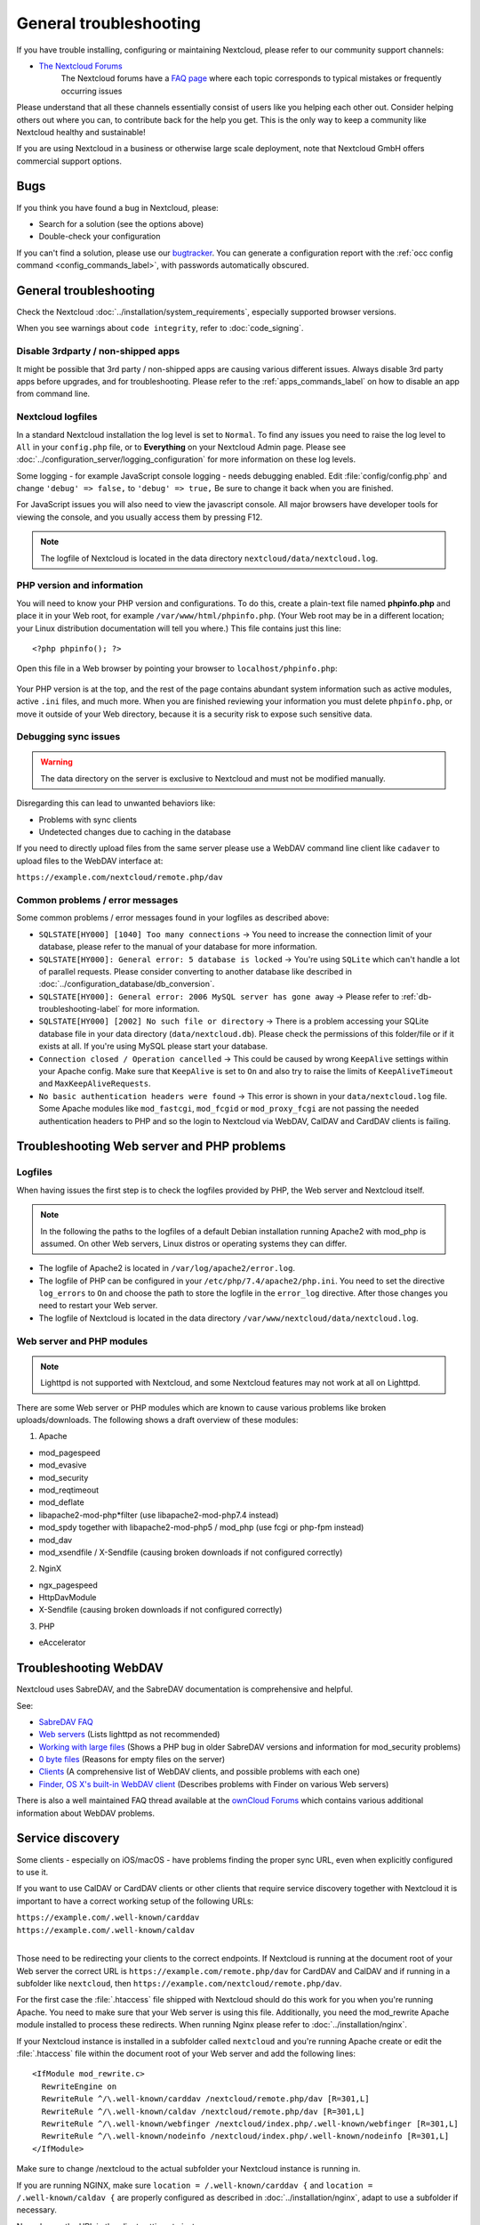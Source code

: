=======================
General troubleshooting
=======================

If you have trouble installing, configuring or maintaining Nextcloud, please
refer to our community support channels:

* `The Nextcloud Forums`_
   The Nextcloud forums have a `FAQ page`_ where each topic corresponds
   to typical mistakes or frequently occurring issues

Please understand that all these channels essentially consist of users like you
helping each other out. Consider helping others out where you can, to contribute
back for the help you get. This is the only way to keep a community like
Nextcloud healthy and sustainable!

If you are using Nextcloud in a business or otherwise large scale deployment,
note that Nextcloud GmbH offers commercial support options.

Bugs
----

If you think you have found a bug in Nextcloud, please:

* Search for a solution (see the options above)
* Double-check your configuration

If you can't find a solution, please use our `bugtracker`_. You can generate a
configuration report with the :ref:`occ config command
<config_commands_label>`, with passwords automatically obscured.

.. _the Nextcloud Forums: https://help.nextcloud.com
.. _FAQ page: https://help.nextcloud.com/c/faq
.. _bugtracker: https://github.com/nextcloud/server/issues
   https://docs.nextcloud.com/server/latest/developer_manual/prologue/bugtracker/index.html

.. TODO ON RELEASE: Update version number above on release

General troubleshooting
-----------------------

Check the Nextcloud :doc:`../installation/system_requirements`, especially
supported browser versions.

When you see warnings about ``code integrity``, refer to :doc:`code_signing`.

Disable 3rdparty / non-shipped apps
^^^^^^^^^^^^^^^^^^^^^^^^^^^^^^^^^^^

It might be possible that 3rd party / non-shipped apps are causing various
different issues. Always disable 3rd party apps before upgrades, and for
troubleshooting. Please refer to the :ref:`apps_commands_label` on how
to disable an app from command line.

Nextcloud logfiles
^^^^^^^^^^^^^^^^^^

In a standard Nextcloud installation the log level is set to ``Normal``. To find
any issues you need to raise the log level to ``All`` in your ``config.php``
file, or to **Everything** on your Nextcloud Admin page. Please see
:doc:`../configuration_server/logging_configuration` for more information on
these log levels.

Some logging - for example JavaScript console logging - needs debugging
enabled. Edit :file:`config/config.php` and change ``'debug' => false,`` to
``'debug' => true,`` Be sure to change it back when you are finished.

For JavaScript issues you will also need to view the javascript console. All
major browsers have developer tools for viewing the console, and you
usually access them by pressing F12.

.. note:: The logfile of Nextcloud is located in the data directory
   ``nextcloud/data/nextcloud.log``.

.. _label-phpinfo:

PHP version and information
^^^^^^^^^^^^^^^^^^^^^^^^^^^

You will need to know your PHP version and configurations. To do this, create a
plain-text file named **phpinfo.php** and place it in your Web root, for
example ``/var/www/html/phpinfo.php``. (Your Web root may be in a different
location; your Linux distribution documentation will tell you where.) This file
contains just this line::

 <?php phpinfo(); ?>

Open this file in a Web browser by pointing your browser to
``localhost/phpinfo.php``:

.. figure:: ../images/phpinfo.png

Your PHP version is at the top, and the rest of the page contains abundant
system information such as active modules, active ``.ini`` files, and much more.
When you are finished reviewing your information you must delete
``phpinfo.php``, or move it outside of your Web directory, because it is a
security risk to expose such sensitive data.

Debugging sync issues
^^^^^^^^^^^^^^^^^^^^^

.. warning:: The data directory on the server is exclusive to Nextcloud and must
   not be modified manually.

Disregarding this can lead to unwanted behaviors like:

* Problems with sync clients
* Undetected changes due to caching in the database

If you need to directly upload files from the same server please use a WebDAV
command line client like ``cadaver`` to upload files to the WebDAV interface at:

``https://example.com/nextcloud/remote.php/dav``

Common problems / error messages
^^^^^^^^^^^^^^^^^^^^^^^^^^^^^^^^

Some common problems / error messages found in your logfiles as described above:

* ``SQLSTATE[HY000] [1040] Too many connections`` -> You need to increase the
  connection limit of your database, please refer to the manual of your database
  for more information.
* ``SQLSTATE[HY000]: General error: 5 database is locked`` -> You're using
  ``SQLite``
  which can't handle a lot of parallel requests. Please consider converting to
  another database like described in
  :doc:`../configuration_database/db_conversion`.
* ``SQLSTATE[HY000]: General error: 2006 MySQL server has gone away`` -> Please
  refer to :ref:`db-troubleshooting-label` for more information.
* ``SQLSTATE[HY000] [2002] No such file or directory`` -> There is a problem
  accessing your SQLite database file in your data directory
  (``data/nextcloud.db``). Please check the permissions of this folder/file or
  if it exists at all. If you're using MySQL please start your database.
* ``Connection closed / Operation cancelled`` -> This could be caused by wrong
  ``KeepAlive`` settings within your Apache config. Make sure that
  ``KeepAlive`` is set to ``On`` and  also try to raise the limits of
  ``KeepAliveTimeout`` and  ``MaxKeepAliveRequests``.
* ``No basic authentication headers were found`` -> This error is shown in your
  ``data/nextcloud.log`` file. Some Apache modules like ``mod_fastcgi``, ``mod_fcgid``
  or ``mod_proxy_fcgi`` are not passing the needed authentication headers to
  PHP and so the login to Nextcloud via WebDAV, CalDAV and CardDAV clients is
  failing.

Troubleshooting Web server and PHP problems
-------------------------------------------

Logfiles
^^^^^^^^

When having issues the first step is to check the logfiles provided by PHP, the
Web server and Nextcloud itself.

.. note:: In the following the paths to the logfiles of a default Debian
   installation running Apache2 with mod_php is assumed. On other Web servers,
   Linux distros or operating systems they can differ.

* The logfile of Apache2 is located in ``/var/log/apache2/error.log``.
* The logfile of PHP can be configured in your ``/etc/php/7.4/apache2/php.ini``.
  You need to set the directive ``log_errors`` to ``On`` and choose the path
  to store the logfile in the ``error_log`` directive. After those changes you
  need to restart your Web server.
* The logfile of Nextcloud is located in the data directory
  ``/var/www/nextcloud/data/nextcloud.log``.

Web server and PHP modules
^^^^^^^^^^^^^^^^^^^^^^^^^^

.. note:: Lighttpd is not supported with Nextcloud, and some Nextcloud features
   may not work at all on Lighttpd.

There are some Web server or PHP modules which are known to cause various
problems like broken uploads/downloads. The following shows a draft overview of
these modules:

1. Apache

* mod_pagespeed
* mod_evasive
* mod_security
* mod_reqtimeout
* mod_deflate
* libapache2-mod-php*filter (use libapache2-mod-php7.4 instead)
* mod_spdy together with libapache2-mod-php5 / mod_php (use fcgi or php-fpm
  instead)
* mod_dav
* mod_xsendfile / X-Sendfile (causing broken downloads if not configured
  correctly)

2. NginX

* ngx_pagespeed
* HttpDavModule
* X-Sendfile (causing broken downloads if not configured correctly)

3. PHP

* eAccelerator

.. _trouble-webdav-label:

Troubleshooting WebDAV
----------------------

Nextcloud uses SabreDAV, and the SabreDAV documentation is comprehensive and
helpful.

.. note: Lighttpd is not supported on Nextcloud, and Lighttpd WebDAV does not
   work with Nextcloud.

See:

* `SabreDAV FAQ <http://sabre.io/dav/faq/>`_
* `Web servers <http://sabre.io/dav/webservers>`_ (Lists lighttpd as not
  recommended)
* `Working with large files <http://sabre.io/dav/large-files/>`_ (Shows a PHP
  bug in older SabreDAV versions and information for mod_security problems)
* `0 byte files <http://sabre.io/dav/0bytes>`_ (Reasons for empty files on the
  server)
* `Clients <http://sabre.io/dav/clients/>`_ (A comprehensive list of WebDAV
  clients, and possible problems with each one)
* `Finder, OS X's built-in WebDAV client
  <http://sabre.io/dav/clients/finder/>`_
  (Describes problems with Finder on various Web servers)

There is also a well maintained FAQ thread available at the `ownCloud Forums
<https://forum.owncloud.org/viewtopic.php?f=17&t=7536>`_
which contains various additional information about WebDAV problems.

.. _service-discovery-label:

Service discovery
-----------------

Some clients - especially on iOS/macOS - have problems finding the proper
sync URL, even when explicitly configured to use it.

If you want to use CalDAV or CardDAV clients or other clients that require service discovery
together with Nextcloud it is important to have a correct working setup of the following
URLs:

| ``https://example.com/.well-known/carddav``
| ``https://example.com/.well-known/caldav``
|

Those need to be redirecting your clients to the correct endpoints. If Nextcloud
is running at the document root of your Web server the correct URL is
``https://example.com/remote.php/dav`` for CardDAV and CalDAV and if running in a
subfolder like ``nextcloud``, then ``https://example.com/nextcloud/remote.php/dav``.

For the first case the :file:`.htaccess` file shipped with Nextcloud should do
this work for you when you're running Apache. You need to make sure that your
Web server is using this file. Additionally, you need the mod_rewrite Apache
module installed to process these redirects. When running Nginx please refer to
:doc:`../installation/nginx`.


If your Nextcloud instance is installed in a subfolder called ``nextcloud`` and
you're running Apache create or edit the :file:`.htaccess` file within the
document root of your Web server and add the following lines::

    <IfModule mod_rewrite.c>
      RewriteEngine on
      RewriteRule ^/\.well-known/carddav /nextcloud/remote.php/dav [R=301,L]
      RewriteRule ^/\.well-known/caldav /nextcloud/remote.php/dav [R=301,L]
      RewriteRule ^/\.well-known/webfinger /nextcloud/index.php/.well-known/webfinger [R=301,L]
      RewriteRule ^/\.well-known/nodeinfo /nextcloud/index.php/.well-known/nodeinfo [R=301,L]
    </IfModule>

Make sure to change /nextcloud to the actual subfolder your Nextcloud instance is running in.

If you are running NGINX, make sure ``location = /.well-known/carddav {`` and ``location = /.well-known/caldav {`` are properly configured as described in :doc:`../installation/nginx`, adapt to use a subfolder if necessary.

Now change the URL in the client settings to just use:

``https://example.com``

instead of e.g.

``https://example.com/nextcloud/remote.php/dav/principals/username``.

There are also several techniques to remedy this, which are described extensively at
the `Sabre DAV website <http://sabre.io/dav/service-discovery/>`_.

Troubleshooting sharing
-----------------------------------

Users' Federated Cloud IDs not updated after a domain name change
^^^^^^^^^^^^^^^^^^^^^^^^^^^^^^^^^^^^^^^^^^^^^^^^^^^^^^^^^^^^^^^^^

1. run Database query

| ``DELETE FROM oc_cards_properties WHERE name = 'CLOUD' AND addressbookid = (select id from oc_addressbooks where principaluri = 'principals/system/system' AND uri = 'system');``

2. run occ commands

| ``occ dav:sync-system-addressbook``
| ``occ federation:sync-addressbooks``

Troubleshooting contacts & calendar
-----------------------------------

Unable to update contacts or events
^^^^^^^^^^^^^^^^^^^^^^^^^^^^^^^^^^^

If you get an error like:

``PATCH https://example.com/remote.php/dav HTTP/1.0 501 Not Implemented``

it is likely caused by one of the following reasons:

Using Pound reverse-proxy/load balancer
  As of writing this Pound doesn't support the HTTP/1.1 verb.
  Pound is easily `patched
  <http://www.apsis.ch/pound/pound_list/archive/2013/2013-08/1377264673000>`_
  to support HTTP/1.1.

Misconfigured Web server
  Your Web server is misconfigured and blocks the needed DAV methods.
  Please refer to :ref:`trouble-webdav-label` above for troubleshooting steps.

Troubleshooting data-directory
------------------------------

If you have a fresh install, consider reinstalling with your preferred directory location.

Unofficially moving the data directory can be done as follows:

1. Make sure no cron jobs are running
2. Stop apache
3. Move /data to the new location
4. Change the config.php entry
5. Edit the database: In oc_storages change the path on the local::/old-data-dir/ entry
6. Ensure permissions are still correct
7. Restart apache

.. warning
   However this is not supported and you risk breaking your database.

For a safe moving of data directory, supported by Nextcloud, recommended actions are:

1. Make sure no cron jobs are running
2. Stop apache
3. Move /data to the new location
4. Create a symlink from the original location to the new location
5. Ensure permissions are still correct
6. Restart apache

.. warning
   Note, you may need to configure your webserver to support symlinks.

Troubleshooting encryption
--------------------------

Problems when downloading or decrypting files
^^^^^^^^^^^^^^^^^^^^^^^^^^^^^^^^^^^^^^^^^^^^^

In some rare cases it can happen that encrypted files cannot be downloaded
and return a "500 Internal Server Error". If the Nextcloud log contains an error about
"Bad Signature", then the following command can be used to repair affected files:

| ``occ encryption:fix-encrypted-version userId --path=/path/to/broken/file.txt``

Replace "userId" and the path accordingly.
The command will do a test decryption for all files and automatically repair the ones with a signature error.

Fair Use Policy
---------------

Nextcloud is open source and you can host it for free on your own instance.

Nextcloud recommends against deploying an instance for more than 500 users without an Enterprise Subscription, because Nextcloud considers your instance with so many users mission-critical and we believe you and your users would have a better experience when the instance is officially supported by Nextcloud.

Nextcloud Enterprise is pre-configured and optimized for the needs of professional organizations rather than home users. It comes with support, security and scaling benefits, compliance expertise, and access to other knowledge related to scaling, which guarantees the best experience for all and also reduces the load on the http://help.nextcloud.com forum about issues caused by wrong scaling.

An additional consideration is technical. Nextcloud provides some infrastructure components for examples notification services and the app store. To ensure these resources do not get overloaded by administrators who run Nextcloud for hundreds of users without providing financial resources to Nextcloud in return, these components are limited and will not work for more than 500 users.

We believe all organisations who run Nextcloud for hundreds of users should be officially supported. We have possibilities available for those organisations who lack the required financial resources. Examples are NGOs or small schools. Please reach out to talk about the possibilities through the contact form on our site.

Other issues
------------

Some services like *Cloudflare* can cause issues by minimizing JavaScript
and loading it only when needed. When having issues like a not working
login button or creating new users make sure to disable such services
first.
